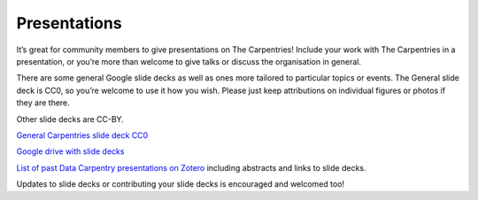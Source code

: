 Presentations
~~~~~~~~~~~~~

It’s great for community members to give presentations on The
Carpentries! Include your work with The Carpentries in a presentation,
or you’re more than welcome to give talks or discuss the organisation in
general.

There are some general Google slide decks as well as ones more tailored
to particular topics or events. The General slide deck is CC0, so you’re
welcome to use it how you wish. Please just keep attributions on
individual figures or photos if they are there.

Other slide decks are CC-BY.

`General Carpentries slide deck
CC0 <https://docs.google.com/presentation/d/1XGD5v7bBTTK9w7a1uZh5i--z22kFnj8_22xCOfezoLE/edit>`__

`Google drive with slide
decks <https://drive.google.com/drive/folders/12D0D9F2GJX4TIwzWkSHYdaI0VFdYYCul>`__

`List of past Data Carpentry presentations on
Zotero <https://www.zotero.org/groups/597593/datacarpentry/items/collectionKey/WT38F37Q>`__
including abstracts and links to slide decks.

Updates to slide decks or contributing your slide decks is encouraged
and welcomed too!
